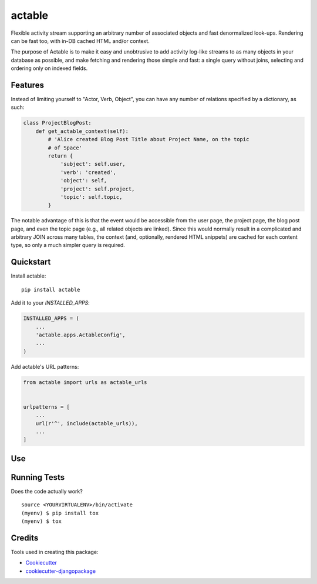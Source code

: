 =============================
actable
=============================

.. image:: https://badge.fury.io/py/actable.svg
    :target: https://badge.fury.io/py/actable

.. image:: https://travis-ci.org/michaelpb/actable.svg?branch=master
    :target: https://travis-ci.org/michaelpb/actable

.. image:: https://codecov.io/gh/michaelpb/actable/branch/master/graph/badge.svg
    :target: https://codecov.io/gh/michaelpb/actable

Flexible activity stream supporting an arbitrary number of associated objects
and fast denormalized look-ups. Rendering can be fast too, with in-DB cached
HTML and/or context.

The purpose of Actable is to make it easy and unobtrusive to add activity
log-like streams to as many objects in your database as possible, and make
fetching and rendering those simple and fast: a single query without joins,
selecting and ordering only on indexed fields.


Features
--------

Instead of limiting yourself to "Actor, Verb, Object", you can have any number
of relations specified by a dictionary, as such:

.. code-block:: python

    class ProjectBlogPost:
        def get_actable_context(self):
            # 'Alice created Blog Post Title about Project Name, on the topic
            # of Space'
            return {
                'subject': self.user,
                'verb': 'created',
                'object': self,
                'project': self.project,
                'topic': self.topic,
            }

The notable advantage of this is that the event would be accessible from the
user page, the project page, the blog post page, and even the topic page (e.g.,
all related objects are linked).  Since this would normally result in a
complicated and arbitrary JOIN across many tables, the context (and,
optionally, rendered HTML snippets) are cached for each content type, so only a
much simpler query is required.


Quickstart
----------

Install actable::

    pip install actable

Add it to your `INSTALLED_APPS`:

.. code-block:: python

    INSTALLED_APPS = (
        ...
        'actable.apps.ActableConfig',
        ...
    )

Add actable's URL patterns:

.. code-block:: python

    from actable import urls as actable_urls


    urlpatterns = [
        ...
        url(r'^', include(actable_urls)),
        ...
    ]


Use
---


Running Tests
-------------

Does the code actually work?

::

    source <YOURVIRTUALENV>/bin/activate
    (myenv) $ pip install tox
    (myenv) $ tox

Credits
-------

Tools used in creating this package:

*  Cookiecutter_
*  `cookiecutter-djangopackage`_

.. _Cookiecutter: https://github.com/audreyr/cookiecutter
.. _`cookiecutter-djangopackage`: https://github.com/pydanny/cookiecutter-djangopackage
